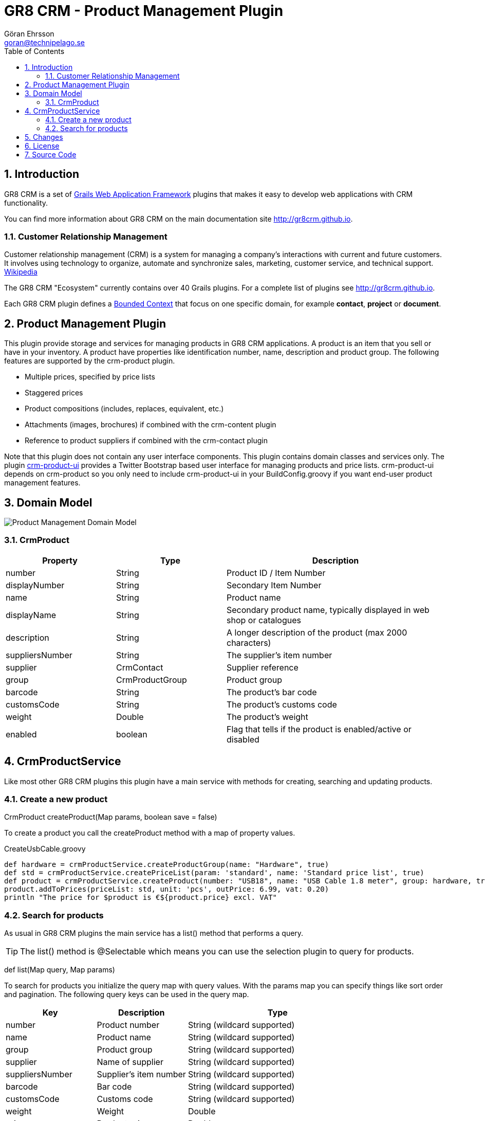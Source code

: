 = GR8 CRM - Product Management Plugin
Göran Ehrsson <goran@technipelago.se>
:description: Official documentation for the GR8 CRM Product Management Plugin
:keywords: groovy, grails, crm, gr8crm, documentation
:toc:
:numbered:
:icons: font
:imagesdir: ./images
:source-highlighter: prettify
:homepage: http://gr8crm.github.io
:gr8crm: GR8 CRM
:gr8source: https://github.com/goeh/grails-crm-product
:license: This plugin is licensed with http://www.apache.org/licenses/LICENSE-2.0.html[Apache License version 2.0]

== Introduction

{gr8crm} is a set of http://www.grails.org/[Grails Web Application Framework]
plugins that makes it easy to develop web applications with CRM functionality.

You can find more information about {gr8crm} on the main documentation site {homepage}.

=== Customer Relationship Management

Customer relationship management (CRM) is a system for managing a company’s interactions with current and future customers.
It involves using technology to organize, automate and synchronize sales, marketing, customer service, and technical support.
http://en.wikipedia.org/wiki/Customer_relationship_management[Wikipedia]

The {gr8crm} "Ecosystem" currently contains over 40 Grails plugins. For a complete list of plugins see {homepage}.

Each {gr8crm} plugin defines a http://martinfowler.com/bliki/BoundedContext.html[Bounded Context]
that focus on one specific domain, for example *contact*, *project* or *document*.

== Product Management Plugin

This plugin provide storage and services for managing products in {gr8crm} applications. A product is an item that you
sell or have in your inventory. A product have properties like identification number, name, description and product group.
The following features are supported by the +crm-product+ plugin.

- Multiple prices, specified by price lists
- Staggered prices
- Product compositions (includes, replaces, equivalent, etc.)
- Attachments (images, brochures) if combined with the +crm-content+ plugin
- Reference to product suppliers if combined with the +crm-contact+ plugin

Note that this plugin does not contain any user interface components. This plugin contains domain classes and services only.
The plugin http://gr8crm.github.io/plugins/crm-product-ui/[crm-product-ui] provides a Twitter Bootstrap based user interface
for managing products and price lists. +crm-product-ui+ depends on +crm-product+ so you only need to include +crm-product-ui+
in your BuildConfig.groovy if you want end-user product management features.

== Domain Model

image::product-domain.png[Product Management Domain Model]

=== CrmProduct

[options="header",cols="25,25,50"]
|===
| Property          | Type            | Description
| number            | String          | Product ID / Item Number
| displayNumber     | String          | Secondary Item Number
| name              | String          | Product name
| displayName       | String          | Secondary product name, typically displayed in web shop or catalogues
| description       | String          | A longer description of the product (max 2000 characters)
| suppliersNumber   | String          | The supplier's item number
| supplier          | CrmContact      | Supplier reference
| group             | CrmProductGroup | Product group
| barcode           | String          | The product's bar code
| customsCode       | String          | The product's customs code
| weight            | Double          | The product's weight
| enabled           | boolean         | Flag that tells if the product is enabled/active or disabled
|===

== CrmProductService

Like most other {gr8crm} plugins this plugin have a main service with methods for creating, searching and updating products.

=== Create a new product

+CrmProduct createProduct(Map params, boolean save = false)+

To create a product you call the createProduct method with a map of property values.

[source,groovy]
.CreateUsbCable.groovy
----
def hardware = crmProductService.createProductGroup(name: "Hardware", true)
def std = crmProductService.createPriceList(param: 'standard', name: 'Standard price list', true)
def product = crmProductService.createProduct(number: "USB18", name: "USB Cable 1.8 meter", group: hardware, true)
product.addToPrices(priceList: std, unit: 'pcs', outPrice: 6.99, vat: 0.20)
println "The price for $product is €${product.price} excl. VAT"
----

=== Search for products

As usual in {gr8crm} plugins the main service has a +list()+ method that performs a query.

TIP: The +list()+ method is +@Selectable+ which means you can use the +selection+ plugin to query for products.

+def list(Map query, Map params)+

To search for products you initialize the +query+ map with query values. With the +params+ map you can specify things like
sort order and pagination. The following query keys can be used in the +query+ map.

[options="header",cols="25,25,50"]
|===
| Key             | Description            | Type
| number          | Product number         | String (wildcard supported)
| name            | Product name           | String (wildcard supported)
| group           | Product group          | String (wildcard supported)
| supplier        | Name of supplier       | String (wildcard supported)
| suppliersNumber | Supplier's item number | String (wildcard supported)
| barcode         | Bar code               | String (wildcard supported)
| customsCode     | Customs code           | String (wildcard supported)
| weight          | Weight                 | Double
| price           | Product price          | Double
| enabled         | Enabled/disabled       | boolean
|===

The following example will find all enabled products in the *hardware* product group that has *usb* in the product name.
As you can see you can combine several query values when you search for domain instances.

[source,groovy]
.FindUsbProducts.groovy
----
def result = crmProductService.list([group: 'hardware', name: '*usb*', enabled: true], [:])
println "Found ${result.size()} USB products"
----

== Changes

2.0.0:: First public release

== License

{license}

== Source Code

The source code for this plugin is available at {gr8source}
